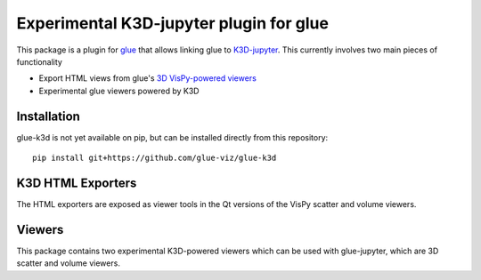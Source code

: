 Experimental K3D-jupyter plugin for glue
----------------------------------------

This package is a plugin for `glue <https://glueviz.org/>`_ that allows linking glue
to `K3D-jupyter <https://k3d-jupyter.org/>`_. This currently involves two main pieces of functionality

- Export HTML views from glue's `3D VisPy-powered viewers <https://github.com/glue-viz/glue-vispy-viewers>`_
- Experimental glue viewers powered by K3D


============
Installation
============

glue-k3d is not yet available on pip, but can be installed directly from this repository::

    pip install git+https://github.com/glue-viz/glue-k3d


==================
K3D HTML Exporters
==================

The HTML exporters are exposed as viewer tools in the Qt versions of the VisPy scatter and volume viewers.


========
Viewers
========

This package contains two experimental K3D-powered viewers which can be used with glue-jupyter, which are
3D scatter and volume viewers.
